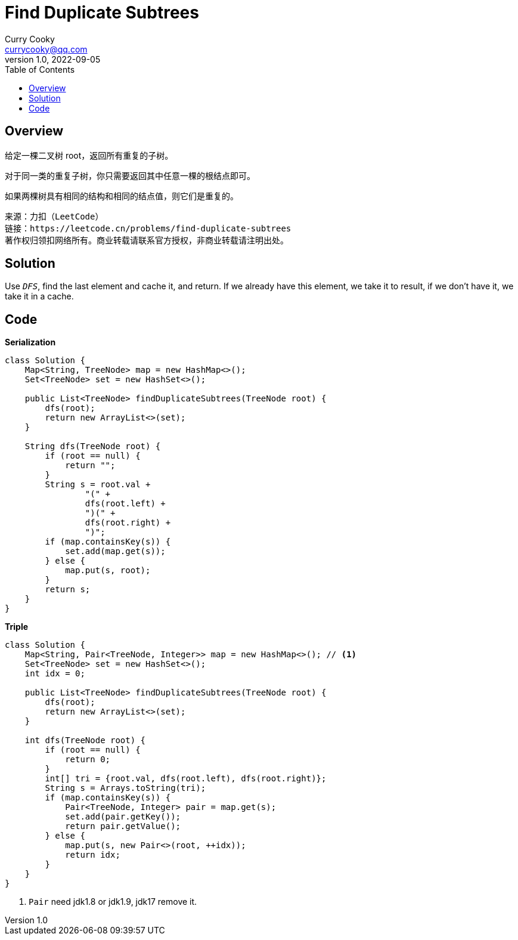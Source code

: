 = Find Duplicate Subtrees
:toc: left
:icons: font
Curry Cooky <currycooky@qq.com>
1.0, 2022-09-05

== Overview
给定一棵二叉树 root，返回所有重复的子树。

对于同一类的重复子树，你只需要返回其中任意一棵的根结点即可。

如果两棵树具有相同的结构和相同的结点值，则它们是重复的。

[quote]
----
来源：力扣（LeetCode）
链接：https://leetcode.cn/problems/find-duplicate-subtrees
著作权归领扣网络所有。商业转载请联系官方授权，非商业转载请注明出处。
----

== Solution
Use `_DFS_`, find the last element and cache it, and return. ​If we already have this element, we take it to result, if we don't have it, we take it in a cache.

== Code
.*Serialization*
[source, java]
----
class Solution {
    Map<String, TreeNode> map = new HashMap<>();
    Set<TreeNode> set = new HashSet<>();

    public List<TreeNode> findDuplicateSubtrees(TreeNode root) {
        dfs(root);
        return new ArrayList<>(set);
    }

    String dfs(TreeNode root) {
        if (root == null) {
            return "";
        }
        String s = root.val +
                "(" +
                dfs(root.left) +
                ")(" +
                dfs(root.right) +
                ")";
        if (map.containsKey(s)) {
            set.add(map.get(s));
        } else {
            map.put(s, root);
        }
        return s;
    }
}
----

.*Triple*
[source, java]
----
class Solution {
    Map<String, Pair<TreeNode, Integer>> map = new HashMap<>(); // <1>
    Set<TreeNode> set = new HashSet<>();
    int idx = 0;

    public List<TreeNode> findDuplicateSubtrees(TreeNode root) {
        dfs(root);
        return new ArrayList<>(set);
    }

    int dfs(TreeNode root) {
        if (root == null) {
            return 0;
        }
        int[] tri = {root.val, dfs(root.left), dfs(root.right)};
        String s = Arrays.toString(tri);
        if (map.containsKey(s)) {
            Pair<TreeNode, Integer> pair = map.get(s);
            set.add(pair.getKey());
            return pair.getValue();
        } else {
            map.put(s, new Pair<>(root, ++idx));
            return idx;
        }
    }
}
----
<1> `Pair` need jdk1.8 or jdk1.9, jdk17 remove it.